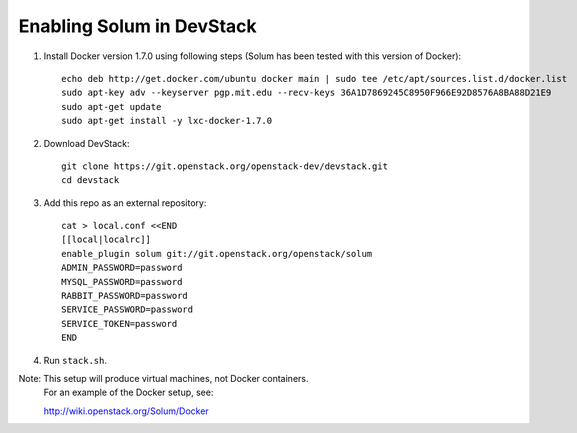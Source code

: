 ==========================
Enabling Solum in DevStack
==========================

1. Install Docker version 1.7.0 using following steps (Solum has been tested with this version of Docker)::

    echo deb http://get.docker.com/ubuntu docker main | sudo tee /etc/apt/sources.list.d/docker.list
    sudo apt-key adv --keyserver pgp.mit.edu --recv-keys 36A1D7869245C8950F966E92D8576A8BA88D21E9
    sudo apt-get update
    sudo apt-get install -y lxc-docker-1.7.0

2. Download DevStack::

    git clone https://git.openstack.org/openstack-dev/devstack.git
    cd devstack

3. Add this repo as an external repository::

    cat > local.conf <<END
    [[local|localrc]]
    enable_plugin solum git://git.openstack.org/openstack/solum
    ADMIN_PASSWORD=password
    MYSQL_PASSWORD=password
    RABBIT_PASSWORD=password
    SERVICE_PASSWORD=password
    SERVICE_TOKEN=password
    END

4. Run ``stack.sh``.

Note: This setup will produce virtual machines, not Docker containers.
      For an example of the Docker setup, see::

      http://wiki.openstack.org/Solum/Docker
